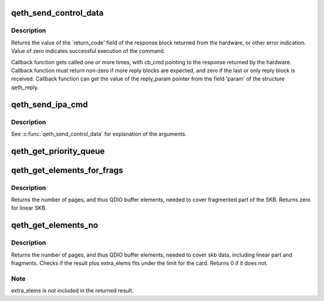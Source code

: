 .. -*- coding: utf-8; mode: rst -*-
.. src-file: drivers/s390/net/qeth_core_main.c

.. _`qeth_send_control_data`:

qeth_send_control_data
======================

.. c:function:: int qeth_send_control_data(struct qeth_card *card, int len, struct qeth_cmd_buffer *iob, int (*reply_cb)(struct qeth_card *cb_card, struct qeth_reply *cb_reply, unsigned long cb_cmd), void *reply_param)

    send control command to the card

    :param struct qeth_card \*card:
        qeth_card structure pointer

    :param int len:
        size of the command buffer

    :param struct qeth_cmd_buffer \*iob:
        qeth_cmd_buffer pointer

    :param int (\*reply_cb)(struct qeth_card \*cb_card, struct qeth_reply \*cb_reply, unsigned long cb_cmd):
        callback function pointer

    :param void \*reply_param:
        private pointer passed to the callback

.. _`qeth_send_control_data.description`:

Description
-----------

Returns the value of the \`return_code' field of the response
block returned from the hardware, or other error indication.
Value of zero indicates successful execution of the command.

Callback function gets called one or more times, with cb_cmd
pointing to the response returned by the hardware. Callback
function must return non-zero if more reply blocks are expected,
and zero if the last or only reply block is received. Callback
function can get the value of the reply_param pointer from the
field 'param' of the structure qeth_reply.

.. _`qeth_send_ipa_cmd`:

qeth_send_ipa_cmd
=================

.. c:function:: int qeth_send_ipa_cmd(struct qeth_card *card, struct qeth_cmd_buffer *iob, int (*reply_cb)(struct qeth_card *, struct qeth_reply*, unsigned long), void *reply_param)

    send an IPA command

    :param struct qeth_card \*card:
        *undescribed*

    :param struct qeth_cmd_buffer \*iob:
        *undescribed*

    :param int (\*reply_cb)(struct qeth_card \*, struct qeth_reply\*, unsigned long):
        *undescribed*

    :param void \*reply_param:
        *undescribed*

.. _`qeth_send_ipa_cmd.description`:

Description
-----------

See \ :c:func:`qeth_send_control_data`\  for explanation of the arguments.

.. _`qeth_get_priority_queue`:

qeth_get_priority_queue
=======================

.. c:function:: int qeth_get_priority_queue(struct qeth_card *card, struct sk_buff *skb, int ipv, int cast_type)

    Function assumes that we have 4 outbound queues.

    :param struct qeth_card \*card:
        *undescribed*

    :param struct sk_buff \*skb:
        *undescribed*

    :param int ipv:
        *undescribed*

    :param int cast_type:
        *undescribed*

.. _`qeth_get_elements_for_frags`:

qeth_get_elements_for_frags
===========================

.. c:function:: int qeth_get_elements_for_frags(struct sk_buff *skb)

    find number of SBALEs for skb frags.

    :param struct sk_buff \*skb:
        SKB address

.. _`qeth_get_elements_for_frags.description`:

Description
-----------

Returns the number of pages, and thus QDIO buffer elements, needed to cover
fragmented part of the SKB. Returns zero for linear SKB.

.. _`qeth_get_elements_no`:

qeth_get_elements_no
====================

.. c:function:: int qeth_get_elements_no(struct qeth_card *card, struct sk_buff *skb, int extra_elems, int data_offset)

    find number of SBALEs for skb data, inc. frags.

    :param struct qeth_card \*card:
        qeth card structure, to check max. elems.

    :param struct sk_buff \*skb:
        SKB address

    :param int extra_elems:
        extra elems needed, to check against max.

    :param int data_offset:
        range starts at skb->data + data_offset

.. _`qeth_get_elements_no.description`:

Description
-----------

Returns the number of pages, and thus QDIO buffer elements, needed to cover
skb data, including linear part and fragments. Checks if the result plus
extra_elems fits under the limit for the card. Returns 0 if it does not.

.. _`qeth_get_elements_no.note`:

Note
----

extra_elems is not included in the returned result.

.. This file was automatic generated / don't edit.


